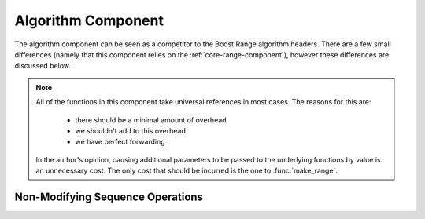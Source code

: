 .. _core-algorithm-component:

Algorithm Component
===================

.. default-domain:: cpp
.. highlight:: cpp

The algorithm component can be seen as a competitor to the Boost.Range
algorithm headers. There are a few small differences (namely that this
component relies on the :ref:`core-range-component`), however these differences
are discussed below.

.. note:: All of the functions in this component take universal references in
   most cases. The reasons for this are:

    * there should be a minimal amount of overhead
    * we shouldn't add to this overhead
    * we have perfect forwarding

   In the author's opinion, causing additional parameters to be passed to the
   underlying functions by value is an unnecessary cost. The only cost that
   should be incurred is the one to :func:`make_range`.

Non-Modifying Sequence Operations
---------------------------------

.. function:: bool all_of (Range&& range, UnaryPredicate&& up)

   :returns: ``true`` if *up* returns ``true`` for **all** elements in *range*.
   :requires: *range* must provide InputIterators.

.. function:: bool any_of (Range&& range, UnaryPredicate&& up)

   :returns: ``true`` if *up* returns ``true`` for **any** elements in *range*.
   :requires: *range* must provide InputIterators.

.. function:: bool none_of (Range&& range, UnaryPredicate&& up)

   :returns: ``true`` if *up* returns ``false`` for **all** elements in *range*.
   :requires: *range* must provide InputIterators.

.. function:: decay_t<UnaryFunction> for_each (Range&& range, UnaryFunction&& f)

   :returns: *f* by value.
   :requires: *range* must provide InputIterators.

.. function:: difference_type count (Range&& range, T const& value)
              difference_type count_if (Range&& range, UnaryPredicate&& up)

   :returns: Number of elements equal to *value* or times *up* returned true.
   :requires: *range* must provide InputIterators

.. function:: pair<InputIt1, InputIt2> mismatch (Range&& range, InputIt2&& it)
              pair<InputIt1, InputIt2> mismatch (\
                Range&& range,\
                InputIt2&& it,\
                BinaryPredicate&& bp\
              )

   The first overload uses ``operator ==``, while the second uses *bp*.

   :returns: The first mismatching pair of elements from *range* and the
             range starting at *it*.
   :requires: *range* must provide InputIterators

.. function:: bool equal (Range&& range, InputIt&& it)
              bool equal (Range&& range, InputIt&& it, BinaryPredicate&& bp)

   :returns: ``true`` if *range* and the elements in *it* are equal. The
             first version uses ``operator ==``. The second uses *bp*.
   :requires: *range* must provide InputIterators

.. function:: InputIt find (Range&& range, T const& value)
              InputIt find_if (Range&& range, UnaryPredicate&& p)

   :returns: iterator to the item found in *range*. If no item is found or if
             *p* never returns true, the iterator is equal to the end of the
             range.
   :requires: *range* must provide InputIterators

.. function:: ForwardIt find_end (Range1&& range1, Range2&& range2)
              ForwardIt find_end (\
                Range1&& range1,\
                Range2&& range2,\
                BinaryPredicate&& bp\
              )

   Searches for the last subsequence of elements in *range2* within *range1*.
   The first version uses ``operator ==``. The second uses the provided
   binary predicate *bp*.

   :returns: Iterator to the beginning of the last subsequence in *range1*.
   :requires: Both *range1* and *range2* must provide ForwardIterators

.. function:: InputIt find_first_of (IRange&& irange, FRange&& frange)
              InputIt find_first_of (\
                IRange&& irange,\
                FRange&& frange,\
                BinaryPredicate&& bp\
              )

   :returns: Iterator to the first element in *irange* that is also in *frange*.
             If no such element is found, the end of *irange* is returned.
   :requires: *irange* must provide InputIterators, *frange* must provide
              ForwardIterators.


